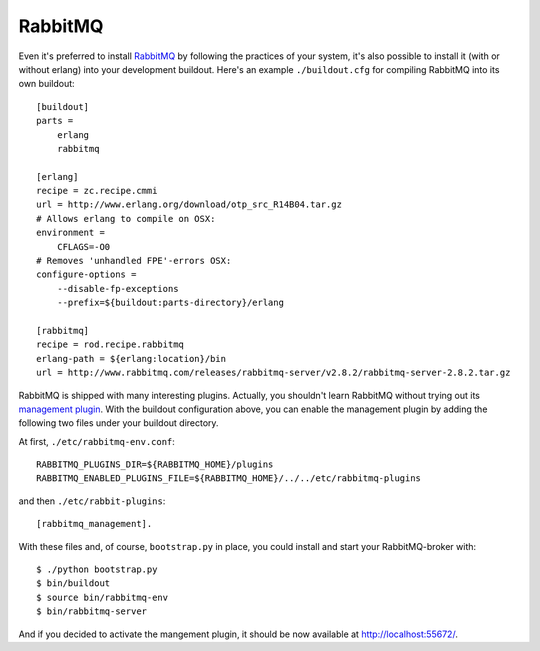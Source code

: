 RabbitMQ
========

Even it's preferred to install `RabbitMQ <http://www.rabbitmq.com/>`_ by
following the practices of your system, it's also possible to install it (with
or without erlang) into your development buildout. Here's an example
``./buildout.cfg`` for compiling RabbitMQ into its own buildout::

    [buildout]
    parts =
        erlang
        rabbitmq

    [erlang]
    recipe = zc.recipe.cmmi
    url = http://www.erlang.org/download/otp_src_R14B04.tar.gz
    # Allows erlang to compile on OSX:
    environment =
        CFLAGS=-O0
    # Removes 'unhandled FPE'-errors OSX:
    configure-options =
        --disable-fp-exceptions
        --prefix=${buildout:parts-directory}/erlang

    [rabbitmq]
    recipe = rod.recipe.rabbitmq
    erlang-path = ${erlang:location}/bin
    url = http://www.rabbitmq.com/releases/rabbitmq-server/v2.8.2/rabbitmq-server-2.8.2.tar.gz

RabbitMQ is shipped with many interesting plugins. Actually, you shouldn't
learn RabbitMQ without trying out its
`management plugin <http://www.rabbitmq.com/management.html>`_.
With the buildout configuration above, you can enable the management plugin by
adding the following two files under your buildout directory.

At first, ``./etc/rabbitmq-env.conf``::

    RABBITMQ_PLUGINS_DIR=${RABBITMQ_HOME}/plugins
    RABBITMQ_ENABLED_PLUGINS_FILE=${RABBITMQ_HOME}/../../etc/rabbitmq-plugins

and then ``./etc/rabbit-plugins``::

    [rabbitmq_management].

With these files and, of course, ``bootstrap.py`` in place, you could install
and start your RabbitMQ-broker with::

    $ ./python bootstrap.py
    $ bin/buildout
    $ source bin/rabbitmq-env
    $ bin/rabbitmq-server

And if you decided to activate the mangement plugin, it should be now available
at http://localhost:55672/.
